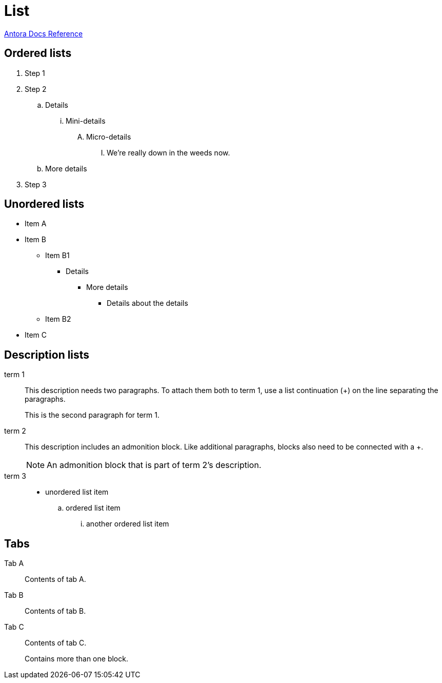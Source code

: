 = List
:keywords: list, lists, ordered, unordered
:page-component-name: elements
:page-notice-banner-message: This is a custom notice message about lists

https://docs.antora.org/antora/latest/asciidoc/lists/[Antora Docs Reference]

== Ordered lists

. Step 1
. Step 2
.. Details
... Mini-details
.... Micro-details
..... We're really down in the weeds now.
.. More details
. Step 3

== Unordered lists

* Item A
* Item B
** Item B1
*** Details
**** More details
***** Details about the details
** Item B2
* Item C

== Description lists

term 1::
This description needs two paragraphs.
To attach them both to term 1, use a list continuation (+) on the line separating the paragraphs.
+
This is the second paragraph for term 1.

term 2:: This description includes an admonition block.
Like additional paragraphs, blocks also need to be connected with a +.
+
NOTE: An admonition block that is part of term 2's description.

term 3::
* unordered list item
.. ordered list item
... another ordered list item

== Tabs

[tabs]
====
Tab A:: Contents of tab A.

Tab B::
+
Contents of tab B.

Tab C::
+
--
Contents of tab C.

Contains more than one block.
--
====
